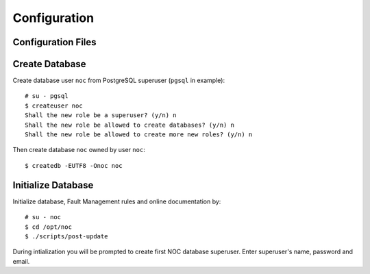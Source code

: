 *************
Configuration
*************

Configuration Files
===================

Create Database
===============
Create database user ``noc`` from PostgreSQL superuser (``pgsql`` in example)::

    # su - pgsql
    $ createuser noc
    Shall the new role be a superuser? (y/n) n
    Shall the new role be allowed to create databases? (y/n) n
    Shall the new role be allowed to create more new roles? (y/n) n

Then create database ``noc`` owned by user ``noc``::
    
    $ createdb -EUTF8 -Onoc noc

.. _Initialize-Database:

Initialize Database
===================
Initialize database, Fault Management rules and online documentation by::

    # su - noc
    $ cd /opt/noc
    $ ./scripts/post-update

During intialization you will be prompted to create first NOC database superuser.
Enter superuser's name, password and email.